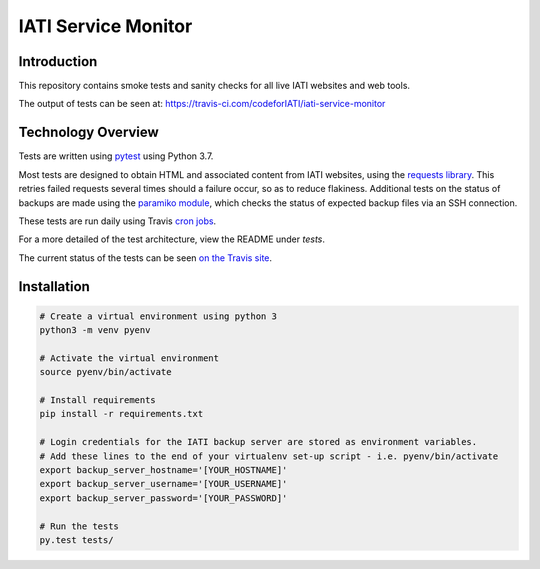 IATI Service Monitor
====================

.. image:: https://travis-ci.com/codeforIATI/iati-service-monitor.svg?branch=master
    :target: https://travis-ci.com/codeforIATI/iati-service-monitor
.. image:: https://img.shields.io/badge/license-MIT-blue.svg
    :target: https://github.com/codeforIATI/iati-service-monitor/blob/master/LICENSE


Introduction
------------

This repository contains smoke tests and sanity checks for all live IATI websites and web tools.

The output of tests can be seen at: https://travis-ci.com/codeforIATI/iati-service-monitor


Technology Overview
-------------------

Tests are written using `pytest <http://doc.pytest.org>`_ using Python 3.7.

Most tests are designed to obtain HTML and associated content from IATI websites, using the `requests library <http://docs.python-requests.org>`_. This retries failed requests several times should a failure occur, so as to reduce flakiness. Additional tests on the status of backups are made using the `paramiko module <http://www.paramiko.org>`_, which checks the status of expected backup files via an SSH connection.

These tests are run daily using Travis `cron jobs <https://docs.travis-ci.com/user/cron-jobs/>`_.

For a more detailed of the test architecture, view the README under `tests`.

The current status of the tests can be seen `on the Travis site <https://travis-ci.com/codeforIATI/iati-service-monitor>`_. 


Installation
------------

.. code-block:: bash

	# Create a virtual environment using python 3
	python3 -m venv pyenv

	# Activate the virtual environment
	source pyenv/bin/activate

	# Install requirements
	pip install -r requirements.txt

	# Login credentials for the IATI backup server are stored as environment variables.
	# Add these lines to the end of your virtualenv set-up script - i.e. pyenv/bin/activate
	export backup_server_hostname='[YOUR_HOSTNAME]'
	export backup_server_username='[YOUR_USERNAME]'
	export backup_server_password='[YOUR_PASSWORD]'

	# Run the tests
	py.test tests/
